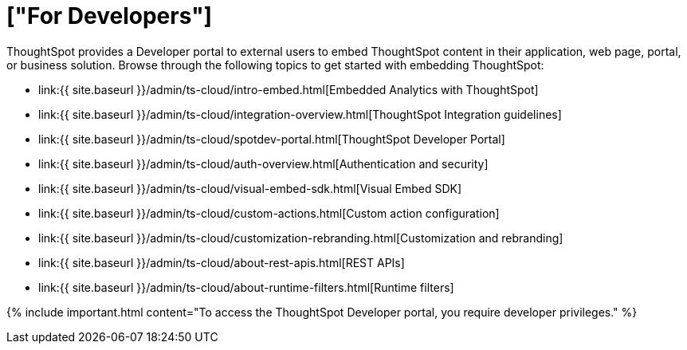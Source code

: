 = ["For Developers"]
:last_updated: 4/3/2021
:permalink: /:collection/:path.html
:sidebar: mydoc_sidebar
:summary: Developer users embed ThoughtSpot content in their applications by using ThoughtSpot SDK and APIs.

ThoughtSpot provides a Developer portal to external users to embed ThoughtSpot content in their application, web page, portal, or business solution.
Browse through the following topics to get started with embedding ThoughtSpot:

* link:{{ site.baseurl }}/admin/ts-cloud/intro-embed.html[Embedded Analytics with ThoughtSpot]
* link:{{ site.baseurl }}/admin/ts-cloud/integration-overview.html[ThoughtSpot Integration guidelines]
* link:{{ site.baseurl }}/admin/ts-cloud/spotdev-portal.html[ThoughtSpot Developer Portal]
* link:{{ site.baseurl }}/admin/ts-cloud/auth-overview.html[Authentication and security]
* link:{{ site.baseurl }}/admin/ts-cloud/visual-embed-sdk.html[Visual Embed SDK]
* link:{{ site.baseurl }}/admin/ts-cloud/custom-actions.html[Custom action configuration]
* link:{{ site.baseurl }}/admin/ts-cloud/customization-rebranding.html[Customization and rebranding]
* link:{{ site.baseurl }}/admin/ts-cloud/about-rest-apis.html[REST APIs]
* link:{{ site.baseurl }}/admin/ts-cloud/about-runtime-filters.html[Runtime filters]

{% include important.html content="To access the ThoughtSpot Developer portal, you require developer privileges." %}
